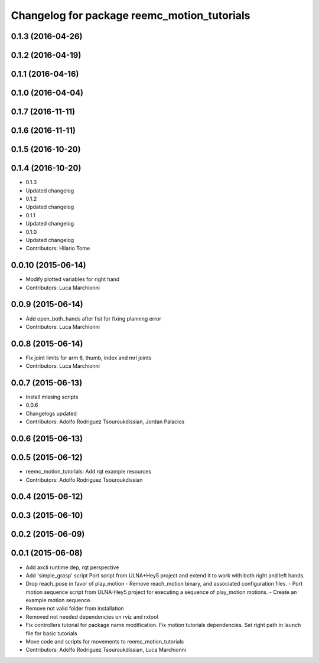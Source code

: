 ^^^^^^^^^^^^^^^^^^^^^^^^^^^^^^^^^^^^^^^^^^^^
Changelog for package reemc_motion_tutorials
^^^^^^^^^^^^^^^^^^^^^^^^^^^^^^^^^^^^^^^^^^^^

0.1.3 (2016-04-26)
------------------

0.1.2 (2016-04-19)
------------------

0.1.1 (2016-04-16)
------------------

0.1.0 (2016-04-04)
------------------

0.1.7 (2016-11-11)
------------------

0.1.6 (2016-11-11)
------------------

0.1.5 (2016-10-20)
------------------

0.1.4 (2016-10-20)
------------------
* 0.1.3
* Updated changelog
* 0.1.2
* Updated changelog
* 0.1.1
* Updated changelog
* 0.1.0
* Updated changelog
* Contributors: Hilario Tome

0.0.10 (2015-06-14)
-------------------
* Modify plotted variables for right hand
* Contributors: Luca Marchionni

0.0.9 (2015-06-14)
------------------
* Add open_both_hands after fist for fixing planning error
* Contributors: Luca Marchionni

0.0.8 (2015-06-14)
------------------
* Fix joint limits for arm 6, thumb, index and mrl joints
* Contributors: Luca Marchionni

0.0.7 (2015-06-13)
------------------
* Install missing scripts
* 0.0.6
* Changelogs updated
* Contributors: Adolfo Rodriguez Tsouroukdissian, Jordan Palacios

0.0.6 (2015-06-13)
------------------

0.0.5 (2015-06-12)
------------------
* reemc_motion_tutorials: Add rqt example resources
* Contributors: Adolfo Rodriguez Tsouroukdissian

0.0.4 (2015-06-12)
------------------

0.0.3 (2015-06-10)
------------------

0.0.2 (2015-06-09)
------------------

0.0.1 (2015-06-08)
------------------
* Add axcli runtime dep, rqt perspective
* Add 'simple_grasp' script
  Port script from ULNA+Hey5 project and extend it to work with both right and
  left hands.
* Drop reach_pose in favor of play_motion
  - Remove reach_motion binary, and associated configuration files.
  - Port motion sequence script from ULNA-Hey5 project for executing a sequence
  of play_motion motions.
  - Create an example motion sequence.
* Remove not valid folder from installation
* Removed not needed dependencies on rviz and rxtool
* Fix controllers tutorial for package name modification. Fix motion tutorials dependencies. Set right path in launch file for basic tutorials
* Move code and scripts for movements to reemc_motion_tutorials
* Contributors: Adolfo Rodriguez Tsouroukdissian, Luca Marchionni
